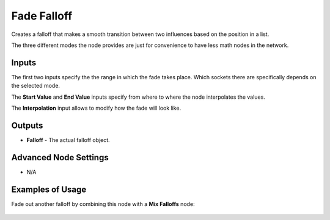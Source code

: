 Fade Falloff
============

Creates a falloff that makes a smooth transition between two influences based on the position in a list.

.. image:: images/fade_falloff_node.png

The three different modes the node provides are just for convenience to have less math nodes in the network.

Inputs
------

The first two inputs specify the the range in which the fade takes place. Which sockets there are specifically depends on the selected mode.

The **Start Value** and **End Value** inputs specify from where to where the node interpolates the values.

The **Interpolation** input allows to modify how the fade will look like.

Outputs
-------

- **Falloff** - The actual falloff object.

Advanced Node Settings
----------------------

- N/A

Examples of Usage
-----------------

Fade out another falloff by combining this node with a **Mix Falloffs** node:

    .. image:: images/fade_rotation_example.png
